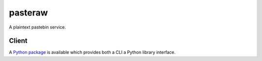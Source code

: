 ========
pasteraw
========

A plaintext pastebin service.

Client
------

A `Python package <https://github.com/dolph/pasteraw-client>`_ is available
which provides both a CLI a Python library interface.
